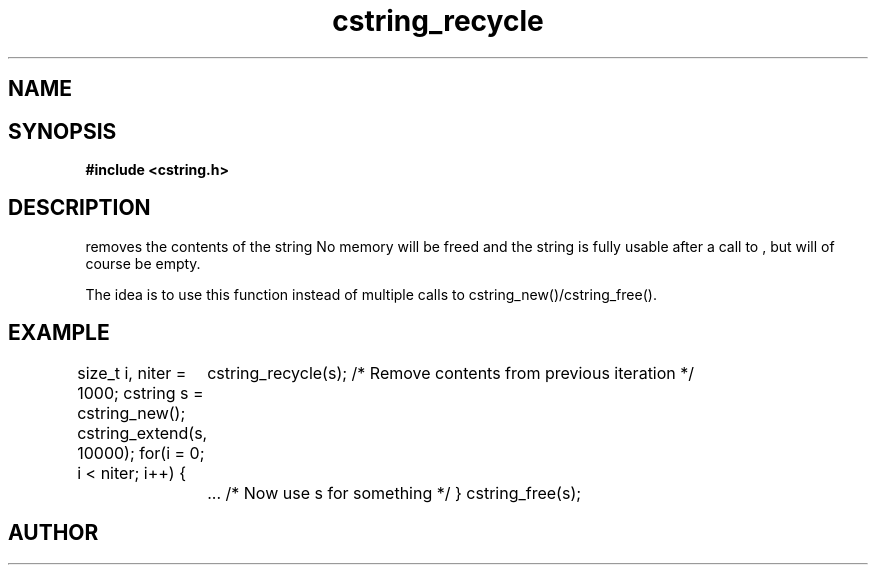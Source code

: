 .TH cstring_recycle 3 2016-01-30 "" "The Meta C Library"
.SH NAME
.Nm cstring_recycle()
.Nd Clear contents of a cstring
.SH SYNOPSIS
.B #include <cstring.h>
.Fo "void cstring_recycle"
.Fa "cstring s"
.Fc
.SH DESCRIPTION
.Nm
removes the contents of the string
.Fa s. 
No memory will be freed and the string is fully usable after a call to
.Nm
, but will of course be empty.
.PP
The idea is to use this function instead of multiple calls to 
cstring_new()/cstring_free().
.SH EXAMPLE
.Bd -literal
size_t i, niter = 1000;
cstring s = cstring_new();
cstring_extend(s, 10000);
for(i = 0; i < niter; i++) {
	cstring_recycle(s); /* Remove contents from previous iteration */
	... /* Now use s for something */
}
cstring_free(s);
.Ed
.SH AUTHOR
.An B. Augestad, bjorn.augestad@gmail.com
